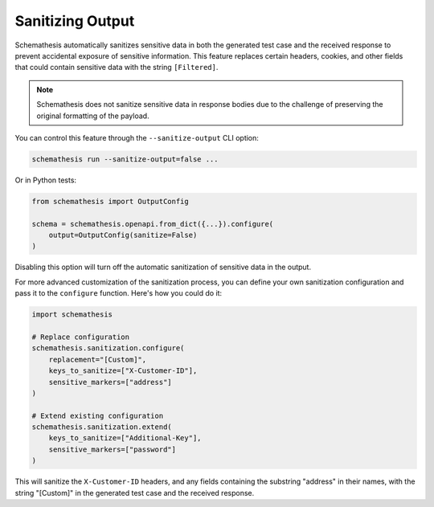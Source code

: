 .. _sanitizing-output:

Sanitizing Output
=================

Schemathesis automatically sanitizes sensitive data in both the generated test case and the received response to prevent accidental exposure of sensitive information.
This feature replaces certain headers, cookies, and other fields that could contain sensitive data with the string ``[Filtered]``.

.. note::
   Schemathesis does not sanitize sensitive data in response bodies due to the challenge of preserving the original formatting of the payload.

You can control this feature through the ``--sanitize-output`` CLI option:

.. code-block:: bash

   schemathesis run --sanitize-output=false ...

Or in Python tests:

.. code-block:: python

    from schemathesis import OutputConfig

    schema = schemathesis.openapi.from_dict({...}).configure(
        output=OutputConfig(sanitize=False)
    )

Disabling this option will turn off the automatic sanitization of sensitive data in the output.

For more advanced customization of the sanitization process, you can define your own sanitization configuration and pass it to the ``configure`` function.
Here's how you could do it:

.. code-block:: python

    import schemathesis

    # Replace configuration
    schemathesis.sanitization.configure(
        replacement="[Custom]",
        keys_to_sanitize=["X-Customer-ID"],
        sensitive_markers=["address"]
    )

    # Extend existing configuration
    schemathesis.sanitization.extend(
        keys_to_sanitize=["Additional-Key"],
        sensitive_markers=["password"]
    )

This will sanitize the ``X-Customer-ID`` headers, and any fields containing the substring "address" in their names, with the string "[Custom]" in the generated test case and the received response.
